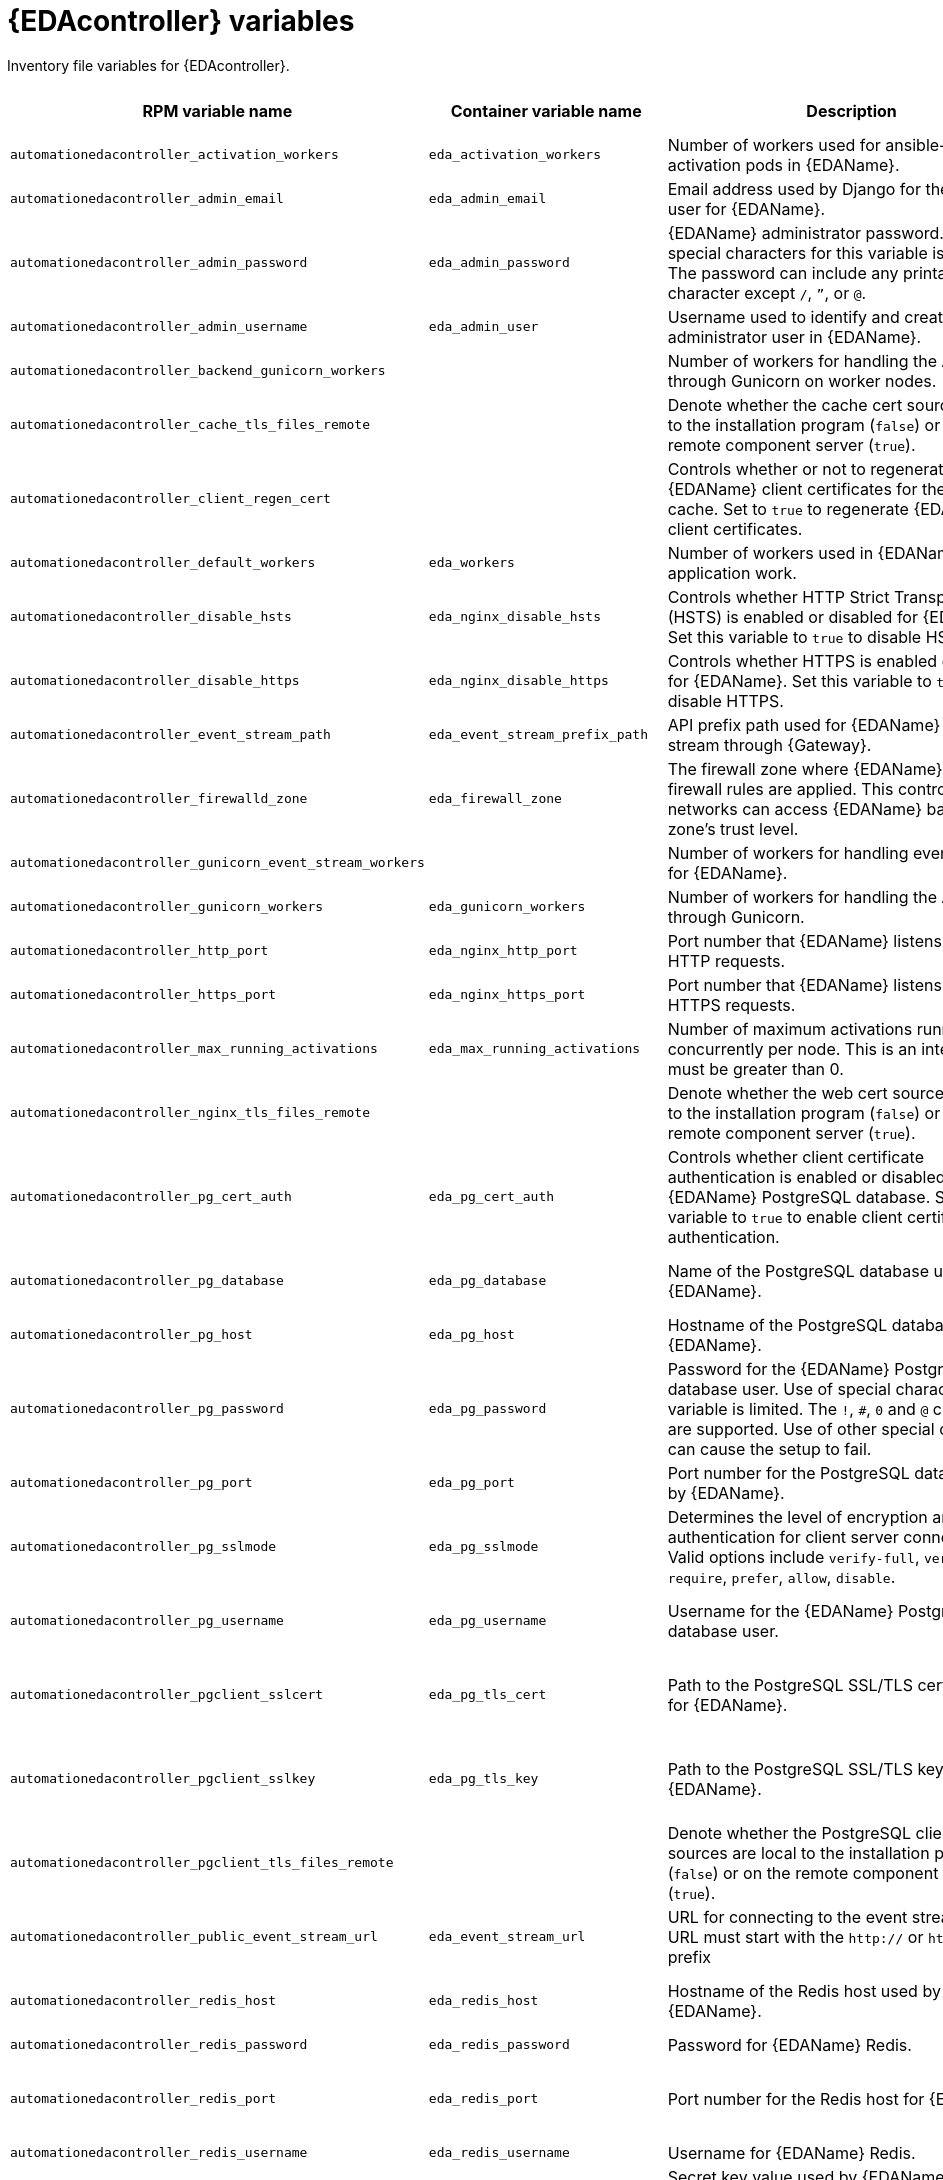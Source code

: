 :_mod-docs-content-type: REFERENCE

[id="event-driven-ansible-variables"]

= {EDAcontroller} variables

[role="_abstract"]
Inventory file variables for {EDAcontroller}.

[cols="25%,25%,30%,10%,10%",options="header"]
|===
| RPM variable name | Container variable name | Description | Required or optional | Default

| `automationedacontroller_activation_workers` 
| `eda_activation_workers` 
| Number of workers used for ansible-rulebook activation pods in {EDAName}.
| Optional
| RPM = (# of cores or threads) * 2 + 1. Container = `2`

| `automationedacontroller_admin_email` 
| `eda_admin_email` 
| Email address used by Django for the admin user for {EDAName}.
| Optional
| `admin@example.com`

| `automationedacontroller_admin_password` 
| `eda_admin_password` 
| {EDAName} administrator password. Use of special characters for this variable is limited. The password can include any printable ASCII character except `/`, `”`, or `@`.
| Required
|

| `automationedacontroller_admin_username` 
| `eda_admin_user` 
| Username used to identify and create the administrator user in {EDAName}.
| Optional
| `admin`

| `automationedacontroller_backend_gunicorn_workers`
|
| Number of workers for handling the API served through Gunicorn on worker nodes.
| Optional
| `2`

| `automationedacontroller_cache_tls_files_remote`
|
| Denote whether the cache cert sources are local to the installation program (`false`) or on the remote component server (`true`).
| Optional
| `false`

| `automationedacontroller_client_regen_cert`
| 
| Controls whether or not to regenerate {EDAName} client certificates for the platform cache. Set to `true` to regenerate {EDAName} client certificates.
| Optional
| `false`

| `automationedacontroller_default_workers`
| `eda_workers`
| Number of workers used in {EDAName} for application work. 
| Optional
| Number of cores or threads

| `automationedacontroller_disable_hsts` 
| `eda_nginx_disable_hsts` 
| Controls whether HTTP Strict Transport Security (HSTS) is enabled or disabled for {EDAName}. Set this variable to `true` to disable HSTS.
| Optional
| `false`

| `automationedacontroller_disable_https` 
| `eda_nginx_disable_https` 
| Controls whether HTTPS is enabled or disabled for {EDAName}. Set this variable to `true` to disable HTTPS.
| Optional
| `false`

| `automationedacontroller_event_stream_path` 
| `eda_event_stream_prefix_path` 
| API prefix path used for {EDAName} event-stream through {Gateway}.
| Optional
| `/eda-event-streams`

| `automationedacontroller_firewalld_zone` 
| `eda_firewall_zone` 
| The firewall zone where {EDAName} related firewall rules are applied. This controls which networks can access {EDAName} based on the zone's trust level.
| Optional
| RPM = no default set. Container = `public`.

| `automationedacontroller_gunicorn_event_stream_workers`
| 
| Number of workers for handling event streaming for {EDAName}.
| Optional
| `2`

| `automationedacontroller_gunicorn_workers` 
| `eda_gunicorn_workers` 
| Number of workers for handling the API served through Gunicorn.
| Optional
| (Number of cores or threads) * 2 + 1

| `automationedacontroller_http_port`
| `eda_nginx_http_port` 
| Port number that {EDAName} listens on for HTTP requests.
| Optional
| RPM = `80`. Container = `8082`.

| `automationedacontroller_https_port`
| `eda_nginx_https_port` 
| Port number that {EDAName} listens on for HTTPS requests.
| Optional
| RPM = `443`. Container = `8445`.

| `automationedacontroller_max_running_activations` 
| `eda_max_running_activations` 
| Number of maximum activations running concurrently per node. This is an integer that must be greater than 0.
| Optional
| `12`

| `automationedacontroller_nginx_tls_files_remote` 
| 
| Denote whether the web cert sources are local to the installation program (`false`) or on the remote component server (`true`).
| Optional
| `false`

| `automationedacontroller_pg_cert_auth` 
| `eda_pg_cert_auth`
| Controls whether client certificate authentication is enabled or disabled on the {EDAName} PostgreSQL database. Set this variable to `true` to enable client certificate authentication.
| Optional
| `false`

| `automationedacontroller_pg_database` 
| `eda_pg_database` 
| Name of the PostgreSQL database used by {EDAName}.
| Optional
| RPM = `automationedacontroller`. Container = `eda`. 

| `automationedacontroller_pg_host` 
| `eda_pg_host` 
| Hostname of the PostgreSQL database used by {EDAName}.
| Required
|

| `automationedacontroller_pg_password` 
| `eda_pg_password` 
| Password for the {EDAName} PostgreSQL database user. Use of special characters for this variable is limited. The `!`, `#`, `0` and `@` characters are supported. Use of other special characters can cause the setup to fail.
| Required if not using client certificate authentication.
| 

| `automationedacontroller_pg_port` 
| `eda_pg_port` 
| Port number for the PostgreSQL database used by {EDAName}.
| Optional
| `5432`

| `automationedacontroller_pg_sslmode` 
| `eda_pg_sslmode` 
| Determines the level of encryption and authentication for client server connections. Valid options include `verify-full`, `verify-ca`, `require`, `prefer`, `allow`, `disable`.
| Optional
| `prefer`

| `automationedacontroller_pg_username` 
| `eda_pg_username` 
| Username for the {EDAName} PostgreSQL database user.
| Optional
| RPM = `automationedacontroller`. Container = `eda`.

| `automationedacontroller_pgclient_sslcert` 
| `eda_pg_tls_cert` 
| Path to the PostgreSQL SSL/TLS certificate file for {EDAName}.
| Required if using client certificate authentication.
|

| `automationedacontroller_pgclient_sslkey` 
| `eda_pg_tls_key` 
| Path to the PostgreSQL SSL/TLS key file for {EDAName}.
| Required if using client certificate authentication.
| 

| `automationedacontroller_pgclient_tls_files_remote`
| 
| Denote whether the PostgreSQL client cert sources are local to the installation program (`false`) or on the remote component server (`true`).
| Optional
| `false`

| `automationedacontroller_public_event_stream_url`
| `eda_event_stream_url`
| URL for connecting to the event stream. The URL must start with the `http://` or `https://` prefix
| Optional
|

| `automationedacontroller_redis_host` 
| `eda_redis_host` 
| Hostname of the Redis host used by {EDAName}. 
| Optional
| First node in the `[automationgateway]` inventory group

| `automationedacontroller_redis_password` 
| `eda_redis_password` 
| Password for {EDAName} Redis.
| Optional
| Randomly generated string

| `automationedacontroller_redis_port` 
| `eda_redis_port` 
| Port number for the Redis host for {EDAName}.
| Optional
| RPM = The value defined in {Gateway}'s implementation (`automationgateway_redis_port`). Container = `6379`

| `automationedacontroller_redis_username`
| `eda_redis_username`
| Username for {EDAName} Redis.
| Optional
| `eda`

| `automationedacontroller_secret_key`
| `eda_secret_key`
| Secret key value used by {EDAName} to sign and encrypt data.
| Optional
|

| `automationedacontroller_ssl_cert` 
| `eda_tls_cert` 
| Path to the SSL/TLS certificate file for {EDAName}.
| Optional
|

| `automationedacontroller_ssl_key` 
| `eda_tls_key` 
| Path to the SSL/TLS key file for {EDAName}.
| Optional
|

| `automationedacontroller_tls_files_remote`
| `eda_tls_remote`
| Denote whether the {EDAName} provided certificate files are local to the installation program (`false`) or on the remote component server (`true`).
| Optional
| `false`

| `automationedacontroller_trusted_origins`
| 
| List of host addresses in the form: `<scheme>//:<address>:<port>` for trusted Cross-Site Request Forgery (CSRF) origins.
| Optional
| `[]`

| `automationedacontroller_use_archive_compression`
| `eda_use_archive_compression`
| Controls whether archive compression is enabled or disabled for {EDAName}. You can control this functionality globally by using `use_archive_compression`.
| Optional
| `true`

| `automationedacontroller_use_db_compression`
| `eda_use_db_compression`
| Controls whether database compression is enabled or disabled for {EDAName}. You can control this functionality globally by using `use_db_compression`.
| Optional
| `true`

| `automationedacontroller_user_headers` 
| `eda_nginx_user_headers` 
| List of additional NGINX headers to add to {EDAName}'s NGINX configuration.
| Optional
| `[]`

| `automationedacontroller_websocket_ssl_verify`
|
| Controls whether or not to perform SSL verification for the Daphne WebSocket used by Podman to communicate from the pod to the host.
Set to `false` to disable SSL verification.
| Optional
| `true`

| `eda_node_type` 
| `eda_type` 
| {EDAName} node type. Valid options include `api`, `event-stream`, `hybrid`, `worker`. 
| Optional
| `hybrid`

| 
| `eda_debug` 
| Controls whether debug mode is enabled or disabled for {EDAName}. Set to `true` to enable debug mode for {EDAName}.
| Optional
| `false`

| 
| `eda_extra_settings` 
a| Defines additional settings for use by {EDAName} during installation.

For example: 
----
eda_extra_settings:
  - setting: RULEBOOK_READINESS_TIMEOUT_SECONDS
    value: 120
----
| Optional
| `[]`

| 
| `eda_nginx_client_max_body_size` 
| Maximum allowed size for data sent to {EDAName} through NGINX.
| Optional 
| `1m`

| 
| `eda_nginx_hsts_max_age` 
| Maximum duration (in seconds) that HTTP Strict Transport Security (HSTS) is enforced for {EDAName}.
| Optional
| `63072000`

| `nginx_tls_protocols`
| `eda_nginx_https_protocols` 
| Protocols that {EDAName} supports when handling HTTPS traffic.
| Optional
| RPM = `[TLSv1.2]`. Container = `[TLSv1.2, TLSv1.3]`.

| 
| `eda_pg_socket` 
| UNIX socket used by {EDAName} to connect to the PostgreSQL database.
| Optional
|

| `redis_disable_tls`
| `eda_redis_disable_tls` 
| Controls whether TLS is enabled or disabled for {EDAName} Redis. Set this variable to true to disable TLS.
| Optional
| `false`

| 
| `eda_redis_tls_cert` 
| Path to the {EDAName} Redis certificate file.
| Optional
|

|
| `eda_redis_tls_key`
| Path to the {EDAName} Redis key file.
| Optional
|

|
| `eda_safe_plugins`
| List of plugins that are allowed to run within {EDAName}. 

// This content is used in RPM installation
ifdef::aap-install[]
For more information, see link:{URLInstallationGuide}/assembly-platform-install-scenario#proc-add-eda-safe-plugin-var[Adding a safe plugin variable to {EDAcontroller}].
endif::aap-install[] 
// This content is used in Containerized installation
ifdef::container-install[]
For more information, see link:{URLContainerizedInstall}/aap-containerized-installation#proc-add-eda-safe-plugin-var[Adding a safe plugin variable to {EDAcontroller}].
endif::container-install[]

| Optional
| `[]`

|===
